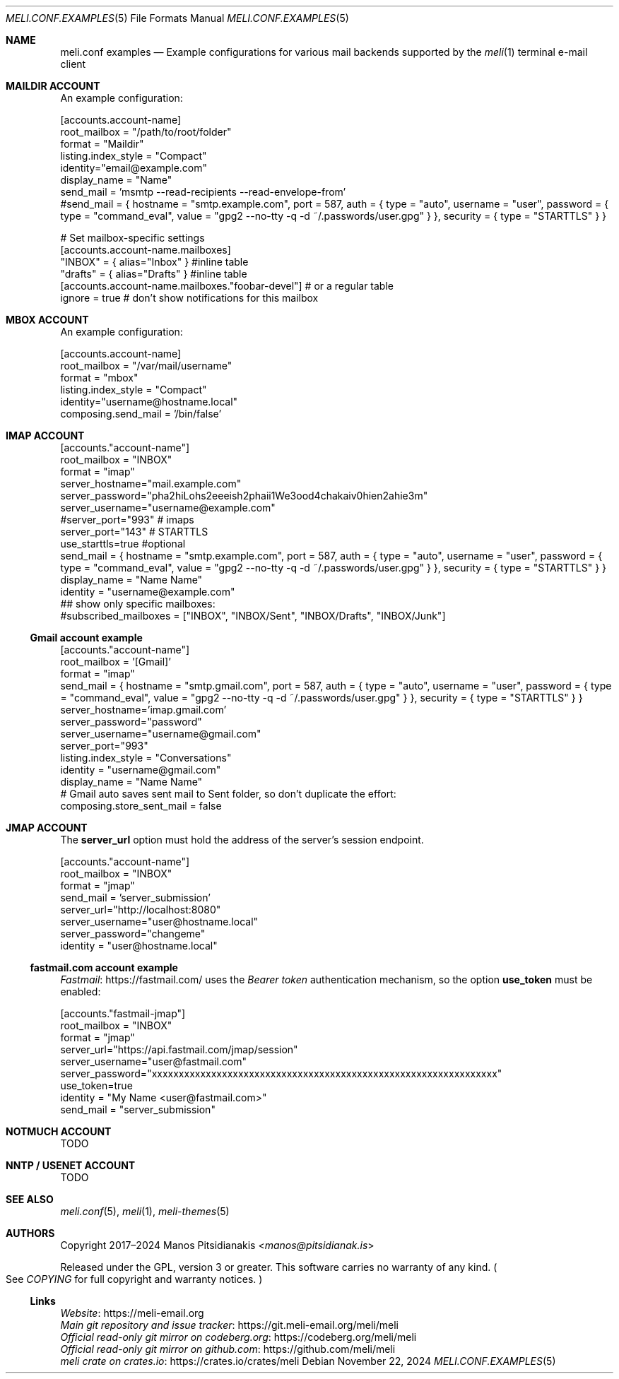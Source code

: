 .\" meli - meli.conf.examples.5
.\"
.\" Copyright 2024 Manos Pitsidianakis
.\"
.\" This file is part of meli.
.\"
.\" meli is free software: you can redistribute it and/or modify
.\" it under the terms of the GNU General Public License as published by
.\" the Free Software Foundation, either version 3 of the License, or
.\" (at your option) any later version.
.\"
.\" meli is distributed in the hope that it will be useful,
.\" but WITHOUT ANY WARRANTY; without even the implied warranty of
.\" MERCHANTABILITY or FITNESS FOR A PARTICULAR PURPOSE.  See the
.\" GNU General Public License for more details.
.\"
.\" You should have received a copy of the GNU General Public License
.\" along with meli. If not, see <http://www.gnu.org/licenses/>.
.\"
.\" SPDX-License-Identifier: EUPL-1.2 OR GPL-3.0-or-later

.de HorizontalRule
.\"\l'\n(.l\(ru1.25'
.sp
..
.de LiteralStringValue
.Sm
.Po Qo
.Em Li \\$1
.Qc Pc
.Sm
..
.de LiteralStringValueRenders
.LiteralStringValue \\$1
.shift 1
.Bo
.Sm
Rendered as:
.Li r##
.Qo
\\$1
.Qc
.Li ##
.Bc
.Sm
..
.\".Dd November 11, 2022
.Dd November 22, 2024
.Dt MELI.CONF.EXAMPLES 5
.Os
.Sh NAME
.Nm meli.conf examples
.Nd Example configurations for various mail backends supported by the
.Xr meli 1
terminal e-mail client
.\"
.\"
.\"
.\"
.\"
.\".Sh SYNOPSIS
.\".Pa $XDG_CONFIG_HOME/meli/config.toml
.\".\"
.\".\"
.\".\"
.\".\"
.\".\"
.\".Sh DESCRIPTION
.Sh MAILDIR ACCOUNT
An example configuration:
.\"
.\"
.\"
.Bd -literal
[accounts.account-name]
root_mailbox = "/path/to/root/folder"
format = "Maildir"
listing.index_style = "Compact"
identity="email@example.com"
display_name = "Name"
send_mail = 'msmtp --read-recipients --read-envelope-from'
#send_mail = { hostname = "smtp.example.com", port = 587, auth = { type = "auto", username = "user", password = { type = "command_eval", value = "gpg2 --no-tty -q -d ~/.passwords/user.gpg" } }, security = { type = "STARTTLS" } }

# Set mailbox-specific settings
  [accounts.account-name.mailboxes]
  "INBOX" = { alias="Inbox" } #inline table
  "drafts" = { alias="Drafts" } #inline table
  [accounts.account-name.mailboxes."foobar-devel"] # or a regular table
    ignore = true # don't show notifications for this mailbox
.Ed
.\"
.\"
.\"
.Sh MBOX ACCOUNT
An example configuration:
.\"
.\"
.\"
.Bd -literal
[accounts.account-name]
root_mailbox = "/var/mail/username"
format = "mbox"
listing.index_style = "Compact"
identity="username@hostname.local"
composing.send_mail = '/bin/false'
.Ed
.Sh IMAP ACCOUNT
.Bd -literal
[accounts."account-name"]
root_mailbox = "INBOX"
format = "imap"
server_hostname="mail.example.com"
server_password="pha2hiLohs2eeeish2phaii1We3ood4chakaiv0hien2ahie3m"
server_username="username@example.com"
#server_port="993" # imaps
server_port="143" # STARTTLS
use_starttls=true #optional
send_mail = { hostname = "smtp.example.com", port = 587, auth = { type = "auto", username = "user", password = { type = "command_eval", value = "gpg2 --no-tty -q -d ~/.passwords/user.gpg" } }, security = { type = "STARTTLS" } }
display_name = "Name Name"
identity = "username@example.com"
## show only specific mailboxes:
#subscribed_mailboxes = ["INBOX", "INBOX/Sent", "INBOX/Drafts", "INBOX/Junk"]
.Ed
.Ss Gmail account example
.Bd -literal
[accounts."account-name"]
root_mailbox = '[Gmail]'
format = "imap"
send_mail = { hostname = "smtp.gmail.com", port = 587, auth = { type = "auto", username = "user", password = { type = "command_eval", value = "gpg2 --no-tty -q -d ~/.passwords/user.gpg" } }, security = { type = "STARTTLS" } }
server_hostname='imap.gmail.com'
server_password="password"
server_username="username@gmail.com"
server_port="993"
listing.index_style = "Conversations"
identity = "username@gmail.com"
display_name = "Name Name"
# Gmail auto saves sent mail to Sent folder, so don't duplicate the effort:
composing.store_sent_mail = false
.Ed

.Sh JMAP ACCOUNT
The
.Ic server_url
option must hold the address of the server's session endpoint.
.Bd -literal
[accounts."account-name"]
root_mailbox = "INBOX"
format = "jmap"
send_mail = 'server_submission'
server_url="http://localhost:8080"
server_username="user@hostname.local"
server_password="changeme"
identity = "user@hostname.local"
.Ed
.Ss fastmail.com account example
.Lk https://fastmail.com/ Fastmail
uses the
.Em Bearer token
authentication mechanism, so the option
.Ic use_token
must be enabled:
.Bd -literal
[accounts."fastmail-jmap"]
root_mailbox = "INBOX"
format = "jmap"
server_url="https://api.fastmail.com/jmap/session"
server_username="user@fastmail.com"
server_password="xxxxxxxxxxxxxxxxxxxxxxxxxxxxxxxxxxxxxxxxxxxxxxxxxxxxxxxxxxxxxxxx"
use_token=true
identity = "My Name <user@fastmail.com>"
send_mail = "server_submission"
.Ed
.Sh NOTMUCH ACCOUNT
TODO
.Sh NNTP / USENET ACCOUNT
TODO
.Sh SEE ALSO
.Xr meli.conf 5 ,
.Xr meli 1 ,
.Xr meli-themes 5
.Sh AUTHORS
Copyright 2017\(en2024
.An Manos Pitsidianakis Aq Mt manos@pitsidianak.is
.Pp
Released under the GPL, version 3 or greater.
This software carries no warranty of any kind.
.Po
See
.Pa COPYING
for full copyright and warranty notices.
.Pc
.Ss Links
.Bl -item -compact
.It
.Lk https://meli\-email.org "Website"
.It
.Lk https://git.meli\-email.org/meli/meli "Main\ git\ repository\ and\ issue\ tracker"
.It
.Lk https://codeberg.org/meli/meli "Official\ read-only\ git\ mirror\ on\ codeberg.org"
.It
.Lk https://github.com/meli/meli "Official\ read-only\ git\ mirror\ on\ github.com"
.It
.Lk https://crates.io/crates/meli "meli\ crate\ on\ crates.io"
.El
.\" [pager]
.\" filter = "COLUMNS=72 /usr/local/bin/pygmentize -l email"
.\" html_filter = "w3m -I utf-8 -T text/html"

.\" [notifications]
.\" script = "notify-send"

.\" [composing]
.\" # required for sending e-mail
.\" send_mail = 'msmtp --read-recipients --read-envelope-from'
.\" #send_mail = { hostname = "smtp.example.com", port = 587, auth = { type = "auto", username = "user", password = { type = "command_eval", value = "gpg2 --no-tty -q -d ~/.passwords/user.gpg" } }, security = { type = "STARTTLS" } }
.\" editor_command = 'vim +/^$'

.\" [shortcuts]
.\" [shortcuts.composing]
.\" edit = 'e'

.\" [shortcuts.listing]
.\" new_mail = 'm'
.\" set_seen = 'n'

.\" [terminal]
.\" theme = "light"
